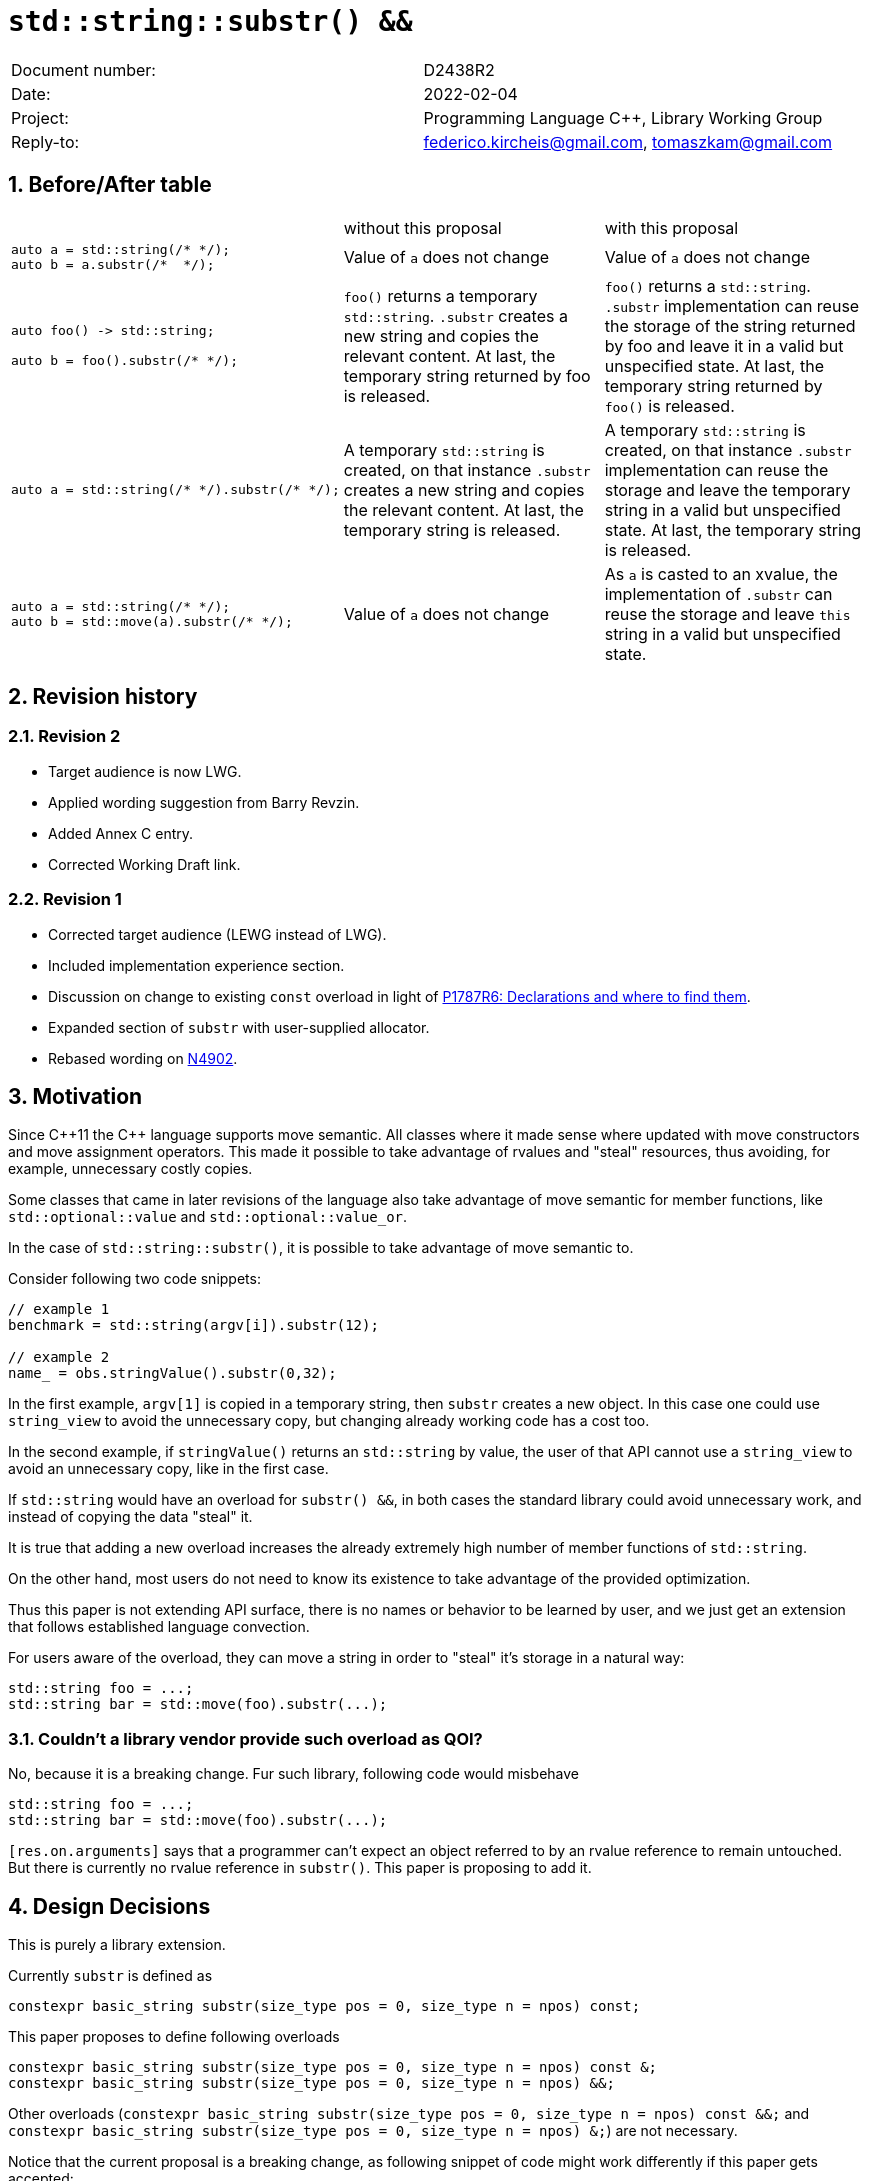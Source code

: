 = `std::string::substr() &&`
:nofooter:
:!webfonts:
:sectnums: // numbered headings
:source-highlighter: pygments

|===
|Document number: | D2438R2
|Date:            | 2022-02-04
|Project:         | Programming Language C++, Library Working Group
|Reply-to:        | federico.kircheis@gmail.com, tomaszkam@gmail.com
|===

== Before/After table

[cols="3"]
|===
| | without this proposal | with this proposal
a|
[source, cpp]
----
auto a = std::string(/* */);
auto b = a.substr(/*  */);
----
| Value of `a` does not change | Value of `a` does not change

a|
[source, cpp]
----
auto foo() -> std::string;

auto b = foo().substr(/* */);
----
| `foo()` returns a temporary `std::string`. `.substr` creates a new string and copies the relevant content. At last, the temporary string returned by foo is released.
| `foo()` returns a `std::string`. `.substr` implementation can reuse the storage of the string returned by foo and leave it in a valid but unspecified state. At last, the temporary string returned by `foo()` is released.


a|
[source, cpp]
----
auto a = std::string(/* */).substr(/* */);
----
| A temporary `std::string` is created, on that instance `.substr` creates a new string and copies the relevant content. At last, the temporary string is released.
| A temporary `std::string` is created, on that instance `.substr` implementation can reuse the storage and leave the temporary string in a valid but unspecified state. At last, the temporary string is released.


a|
[source, cpp]
----
auto a = std::string(/* */);
auto b = std::move(a).substr(/* */);
----
| Value of `a` does not change
| As `a` is casted to an xvalue, the implementation of `.substr` can reuse the storage and leave `this` string in a valid but unspecified state.


|===


== Revision history


=== Revision 2

* Target audience is now LWG.
* Applied wording suggestion from Barry Revzin.
* Added Annex C entry.
* Corrected Working Draft link.

=== Revision 1

* Corrected target audience (LEWG instead of LWG).
* Included implementation experience section.
* Discussion on change to existing `const` overload in light of https://wg21.link/p1787[P1787R6: Declarations and where to find them].
* Expanded section of `substr` with user-supplied allocator.
* Rebased wording on http://open-std.org/jtc1/sc22/wg21/docs/papers/2021/n4902.pdf[N4902].

== Motivation

Since {cpp}11 the {cpp} language supports move semantic.
All classes where it made sense where updated with move constructors and move assignment operators.
This made it possible to take advantage of rvalues and "steal" resources, thus avoiding, for example, unnecessary costly copies.

Some classes that came in later revisions of the language also take advantage of move semantic for member functions, like `std::optional::value` and `std::optional::value_or`.

In the case of `std::string::substr()`, it is possible to take advantage of move semantic to.

Consider following two code snippets:
//, found thanks to http://codesearch.isocpp.org[codesearch]:

[source, cpp]
----
// example 1
benchmark = std::string(argv[i]).substr(12);

// example 2
name_ = obs.stringValue().substr(0,32);
----

In the first example, `argv[1]` is copied in a temporary string, then `substr` creates a new object.
In this case one could use `string_view` to avoid the unnecessary copy, but changing already working code has a cost too.

In the second example, if `stringValue()` returns an `std::string` by value, the user of that API cannot use a `string_view` to avoid an unnecessary copy, like in the first case.


If `std::string` would have an overload for `substr() &&`, in both cases the standard library could avoid unnecessary work, and instead of copying the data "steal" it.

It is true that adding a new overload increases the already extremely high number of member functions of `std::string`.

On the other hand, most users do not need to know its existence to take advantage of the provided optimization.

Thus this paper is not extending API surface, there is no names or behavior to be learned by user, and we just get an extension that follows established language convection.

For users aware of the overload, they can move a string in order to "steal" it's storage in a natural way:

[source, cpp]
----
std::string foo = ...;
std::string bar = std::move(foo).substr(...);
----


=== Couldn't a library vendor provide such overload as QOI?

No, because it is a breaking change.
Fur such library, following code would misbehave

[source, cpp]
----
std::string foo = ...;
std::string bar = std::move(foo).substr(...);
----

`[res.on.arguments]` says that a programmer can't expect an object referred to by an rvalue reference to remain untouched.
But there is currently no rvalue reference in `substr()`.
This paper is proposing to add it.

== Design Decisions

This is purely a library extension.


Currently `substr` is defined as


[source, cpp]
----
constexpr basic_string substr(size_type pos = 0, size_type n = npos) const;
----

This paper proposes to define following overloads

[source, cpp]
----
constexpr basic_string substr(size_type pos = 0, size_type n = npos) const &;
constexpr basic_string substr(size_type pos = 0, size_type n = npos) &&;
----


Other overloads (`constexpr basic_string substr(size_type pos = 0, size_type n = npos) const &&;` and `constexpr basic_string substr(size_type pos = 0, size_type n = npos) &;`) are not necessary.

Notice that the current proposal is a breaking change, as following snippet of code might work differently if this paper gets accepted:

[source, cpp]
----
std::string foo = ...;
std::string bar = std::move(foo).substr(...);
----


Until {cpp}20, `foo` won't change it's value, after this paper, the state of `foo` would be in a "valid but unspecified state".

While a breaking change is generally bad:

	* I do not think there exists code like `std::move(foo).substr(...)` in the wild
	* Even if such code exists, the intention of the author was very probably to tell the compiler that he is not interested in the value of `foo` anymore, as it is normally the case when using `std::move` on a variable. In other words, with this proposal the user is getting what he asked for.

The standard library proposes two way for creating a "substring" instance, either by calling "substr" method or via constructor that accepts (str, pos, len). We see both of them as different spelling of same functionality, and believe they behavior should remaining consistent. Thus we propose to add rvalue overload constructors.

[source, cpp]
----
constexpr basic_string( basic_string&& other, size_type pos, const Allocator& alloc = Allocator() );
constexpr basic_string( basic_string&& other, size_type pos, size_type count, const Allocator& alloc = Allocator() );
----

=== Note on the propagation of the allocator

`basic_string` is one of the allocator-container, which means that any memory resource used by this class need to be acquired and released to from the associated allocator instance.
This imposes some limitations on the behavior of the proposed overload.
For example in:

[source, cpp]
----
std::pmr::string s1 = ....;
std::pmr::string s2 = std::move(s1).substr();
----

For `s2` to be able to steal memory from `s1`, we need to be sure that the allocators used by both objects are equal (`s1.get_allocator() == s2.get_allocator()`).
This is trivially achievable for the case of the for the allocators that are always equal (`std::allocator_traits<A>::is_always_equal::value` is true), including most common case of the stateless `std::allocator` and implementation can unconditionally steal any allocated memory in such situation.

Moreover, the proposed overload can still provide some optimization in case of the stateful allocators, where `s2.get_allocator()` (which is required to be default constructed) happens to be the same as allocator of the source `s1`.
In any remaining cases, behavior of this overload should follow existing const version, and as such it does not add any overhead.

This paper, recommends implementation to avoid additional memory allocation when possible (note if no-allocation would be performed, there is nothing to avoid), however it does not require so.
This leave it free for implementation to decide, if the optimization should be guarded by:

	* compile time check of `std::allocator_traits<A>::is_always_equal`
	* runtime comparison of allocators instance (addition comparison cost).


=== Overload with user supplied-allocator:

While writing the paper, we have noticed that specification of the `substr()` requires returned object to use default constructed allocator.
This means that invocation of this function is ill-formed for the `basic_string` instance with non-default constructing allocator, for example for invited `memory_pool_allocator<char>` that can be only constructed from reference to the pool, the following are ill-formed:

[source, cpp]
----
memory_pool pool = ...;
using pool_string = std::basic_string<char, std::char_traits<char>, memory_pool_allocator<char>>;
pool_string s1(20, 'a', memory_pool_allocator<char>(pool));
auto s2 = s1.substr(2, 10);
----

This could be addressed by adding Allocator parameters to `substr()` overload that accepts allocator to be used as parameter:

[source, cpp]
----
constexpr basic_string substr(size_type pos, const Allocator& alloc) const;
constexpr basic_string substr(size_type pos, size_type n, const Allocator& alloc) const;
----

Desired effect may be already achieved via "substring" constructor, that is also extended in this paper:

[source, cpp]
----
auto s2 = pool_string(s1, 2, 10, memory_pool_allocator<char>(pool));
----

While the authors agree that using `substr` may provide a more convenient interface,
we believe that introduction of allocator accepting `substr` overloads should be handled as a separate paper.

=== Are they any other function of `std::string` that would benefit from a `&&` overload

The member function `append` and `operator+=` take `std::string` as const-ref parameter

[source, cpp]
----
constexpr basic_string& operator+=( const basic_string& str );

constexpr basic_string& append(const basic_string& str);
constexpr basic_string& append(const basic_string& str, size_type pos, size_type n = npos);
----

But in this case, because of the interaction of two string instances, the benefits from stealing the resource of `str` are less clear.
Supposing both string instances use the same allocator, an implementation should compare the capacity of `str` and `this`, and evaluate if moving `str.size()` elements is less costly than copying them.
This would make the implementation of `append` less obvious, and the performance implications are difficult to predict.

For those reasons, the authors does not propose to add new overloads for `append` and `operator+`.

The authors are not aware of other functions that could benefit from a `&&` overload.

=== Modifying existing `const` overload


One of the effects of the https://wg21.link/p1787[P1787R6: Declarations and where to find them] omnibus paper, is the relaxation of the rules for overloading of the member function based on the `cv` and `ref` qualifiers.
To the best of the authors' knowledge, current wording allows the following declarations to coexist in the `basic_string` class:

[source, cpp]
----
constexpr basic_string substr(size_type pos = 0, size_type n = npos) const;
constexpr basic_string substr(size_type pos = 0, size_type n = npos) &&;
----

However, this is not reflected in the current https://godbolt.org/z/EP9Mhjs8T[behavior of major compilers], thus it is impossible to get implementation experience
for such change, nor validate that the overload resolution works as desired. As consequence, we propose to change the existing overload.

[source, cpp]
----
constexpr basic_string substr(size_type pos = 0, size_type n = npos) const&;
constexpr basic_string substr(size_type pos = 0, size_type n = npos) &&;
----

Note, that standard-library implementation that ships with a compiler that supports this relaxation of the overloading for the member functions,
has the freedom to preserve `const` instead of `const&` per https://eel.is/c++draft/namespace.std#6[[namespace.std] p6] in case if the behavior of this overload
is indeed the same.
In contrast preserving `const` overload, will bake any unintended (but unlikely) difference in the behavior.

=== Concerns on ABI stability

Changing `basic_string substr(std::size_t pos, std::size_t len) const;` into `basic_string substr(std::size_t pos, std::size_t len) const&;`
 and `basic_string substr(std::size_t pos, std::size_t len) &&;` can affect the mangling of the name, thus causing ABI break.

For a library it is possible to continue to define the old symbol, so that already existing code will continue to links and work without errors.
For example, it is possible to use asm to define the old mangled name as an alias for the new `const&` symbol.

This is not a novel technique, as it has been explained by the ARG (ABI Review group), and similar breaks have already taken place for other papers, like https://wg21.link/p0408[P0408].

== Implementation Experience

The changes proposed in the paper were implemented by the authors in the libcxx and passed are test in the test suite.
The implementation of the rvalue-constructor is moving the buffer if the:

  * selected substring is too long to use SSO
  * allocators are equal (checked at runtime)

This reflects the behavior of the rvalue with allocator constructor for this implementation.

The implementation experience does not cover introduction of additional alias nor preservation of `const` overload, required to preserve ABI compatibility.


== Technical Specifications

Suggested wording (against http://open-std.org/jtc1/sc22/wg21/docs/papers/2021/n4901.pdf[N4901]):

Apply following modifications to definition of `basic_string` class template in [basic.string.general] General.


[subs=+quotes]
----
constexpr basic_string(const basic_string& str, size_type pos, const Allocator& a = Allocator());
constexpr basic_string(const basic_string& str, size_type pos, size_type n, const Allocator& a = Allocator());
[underline]#constexpr basic_string(basic_string&& str, size_type pos, const Allocator& a = Allocator());#
[underline]#constexpr basic_string(basic_string&& str, size_type pos, size_type n, const Allocator& a = Allocator());#
----

and

[subs=+quotes]
----
constexpr basic_string substr(size_type pos = 0, size_type n = npos) [line-through]#const# [underline]#const &#;
[underline]#constexpr basic_string substr(size_type pos = 0, size_type n = npos) &&;#
----

Replace the definition of the corresponding constructor [string.cons] Constructors and assignment operators

Wording note:
We no longer define this constructors in terms of being equivalent to corresponding construction from `basic_string_view`, as that would prevent reuse of the memory, that we want to allow.
The use of "prior to this call", are not necessary for `const&`, but allow us to merge the wording.

[subs=+quotes]
----
constexpr basic_string(const basic_string& str, size_type pos, const Allocator& a = Allocator());
constexpr basic_string(const basic_string& str, size_type pos, size_type n, const Allocator& a = Allocator());
[underline]#constexpr basic_string(basic_string&& str, size_type pos, const Allocator& a = Allocator());#
[underline]#constexpr basic_string(basic_string&& str, size_type pos, size_type n, const Allocator& a = Allocator());#
----

[line-through]#_Effects_: Let `n` be `npos` for the first overload. Equivalent to: `basic_string(basic_string_view<charT, traits>(str).substr(pos, n), a)`.# +
[underline]#Let:#

	* [underline]#`s` be the value of `str` prior to this call,#
	* [underline]#`rlen` be `pos + min(n, s.size() - pos)` for the overloads with parameter `n`, and `s.size()` otherwise.#

[underline]#_Effects_: Constructs an object whose initial value is the range `[s.data() + pos, s.data() + rlen)`. +
_Throws_: `out_­of_­range` if `pos > s.size()`. +
_Remarks_: For the overloads with a `basic_string&&` parameter, `str` is left in a valid but unspecified state. +
_Recommended practice_: For the overloads with a `basic_string&&` parameter, implementations should avoid allocation if `s.get_allocator() == a` is true.#


Apply following changes to `[string.substr] basic_­string​::​substr`.


[subs=+quotes]
----
constexpr basic_string substr(size_type pos = 0, size_type n = npos) [line-through]#const# [underline]#const &#;
----

[line-through]#_Effects_: Determines the effective length `rlen` of the string to copy as the smaller of n and `size() - pos`.# +
[line-through]#_Returns_: `basic_­string(data()+pos, rlen)`.# +
[line-through]#_Throws_: `out_­of_­range` if `pos > size()`.# +
[underline]#_Effects_: Equivalent to: `return basic_string(*this, pos, n);`#

[subs=+quotes]
----
[underline]#constexpr basic_string substr(size_type pos = 0, size_type n = npos) &&;#
----

[underline]#_Effects_: Equivalent to: `return basic_string(std::move(*this), pos, n);`.#


Add following section under [diff.cpp20.general] {cpp} and ISO {cpp} 2020

[underline]#[diff.cpp20.strings] [strings]: strings library# +

[underline]#*Affected subclauses:* [string.classes]# +
[underline]#*Change:* Additional rvalue overload for the `substr` member function and the corresponding constructor.# +
[underline]#*Rationale*: Improve efficiency of operations on rvalues.# +
[underline]#*Effect on original feature:* Valid {cpp} 2020 code that created a substring by calling `substr` (or the corresponding constructor) on an xvalue expression with type `S` that is a specialization of `basic_string` may change meaning in this revision of {cpp}.#

[subs=+quotes]
----
[underline]#std::string s1 = "some long string that forces allocation", s2 = s1;#
[underline]#std::move(s1).substr(10, 5);#
[underline]#assert(s1 == s2); // unspecified, previously guaranteed to be true#
[underline]#std::string s3(std::move(s2), 10, 5);#
[underline]#assert(s1 == s2); // unspecified, previously guaranteed to be true#

----


== Acknowledgements

Barry Revzin for wording suggestions.
A big thank you to all those giving feedback for this paper.
